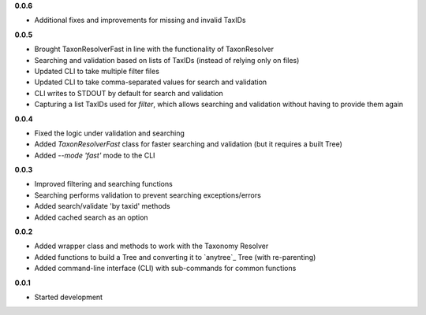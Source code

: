 **0.0.6**

- Additional fixes and improvements for missing and invalid TaxIDs

**0.0.5**

- Brought TaxonResolverFast in line with the functionality of TaxonResolver
- Searching and validation based on lists of TaxIDs (instead of relying only on files)
- Updated CLI to take multiple filter files
- Updated CLI to take comma-separated values for search and validation
- CLI writes to STDOUT by default for search and validation

- Capturing a list TaxIDs used for `filter`, which allows searching and validation without having to provide them again

**0.0.4**

- Fixed the logic under validation and searching
- Added `TaxonResolverFast` class for faster searching and validation (but it requires a built Tree)
- Added `--mode 'fast'` mode to the CLI

**0.0.3**

- Improved filtering and searching functions
- Searching performs validation to prevent searching exceptions/errors
- Added search/validate 'by taxid' methods
- Added cached search as an option

**0.0.2**

- Added wrapper class and methods to work with the Taxonomy Resolver
- Added functions to build a Tree and converting it to `anytree`_ Tree (with re-parenting)
- Added command-line interface (CLI) with sub-commands for common functions

**0.0.1**

- Started development
